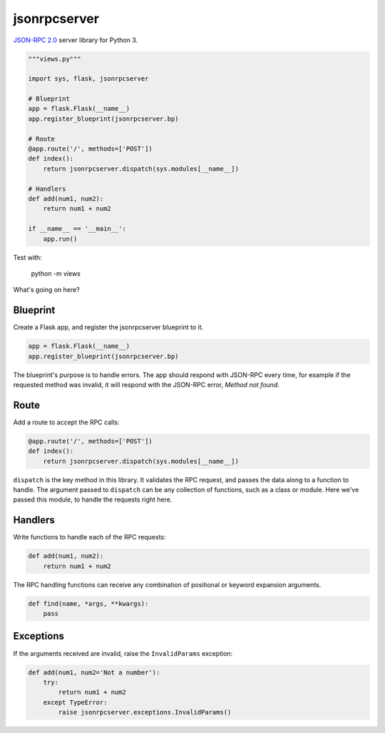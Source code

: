 jsonrpcserver
=============

`JSON-RPC 2.0 <http://www.jsonrpc.org/>`_ server library for Python 3.

.. sourcecode:: python

    """views.py"""

    import sys, flask, jsonrpcserver

    # Blueprint
    app = flask.Flask(__name__)
    app.register_blueprint(jsonrpcserver.bp)

    # Route
    @app.route('/', methods=['POST'])
    def index():
        return jsonrpcserver.dispatch(sys.modules[__name__])

    # Handlers
    def add(num1, num2):
        return num1 + num2

    if __name__ == '__main__':
        app.run()

Test with:

    python -m views

What's going on here?

Blueprint
---------

Create a Flask app, and register the jsonrpcserver blueprint to it.

.. sourcecode:: python

    app = flask.Flask(__name__)
    app.register_blueprint(jsonrpcserver.bp)

The blueprint's purpose is to handle errors. The app should respond with
JSON-RPC every time, for example if the requested method was invalid, it will
respond with the JSON-RPC error, *Method not found*.

Route
-----

Add a route to accept the RPC calls:

.. sourcecode:: python

    @app.route('/', methods=['POST'])
    def index():
        return jsonrpcserver.dispatch(sys.modules[__name__])

``dispatch`` is the key method in this library. It validates the RPC request,
and passes the data along to a function to handle. The argument passed to
``dispatch`` can be any collection of functions, such as a class or module. Here
we've passed this module, to handle the requests right here.

Handlers
--------

Write functions to handle each of the RPC requests:

.. sourcecode:: python

    def add(num1, num2):
        return num1 + num2

The RPC handling functions can receive any combination of positional or keyword
expansion arguments.

.. sourcecode:: python

    def find(name, *args, **kwargs):
        pass

Exceptions
----------

If the arguments received are invalid, raise the ``InvalidParams`` exception:

.. sourcecode:: python

    def add(num1, num2='Not a number'):
        try:
            return num1 + num2
        except TypeError:
            raise jsonrpcserver.exceptions.InvalidParams()

